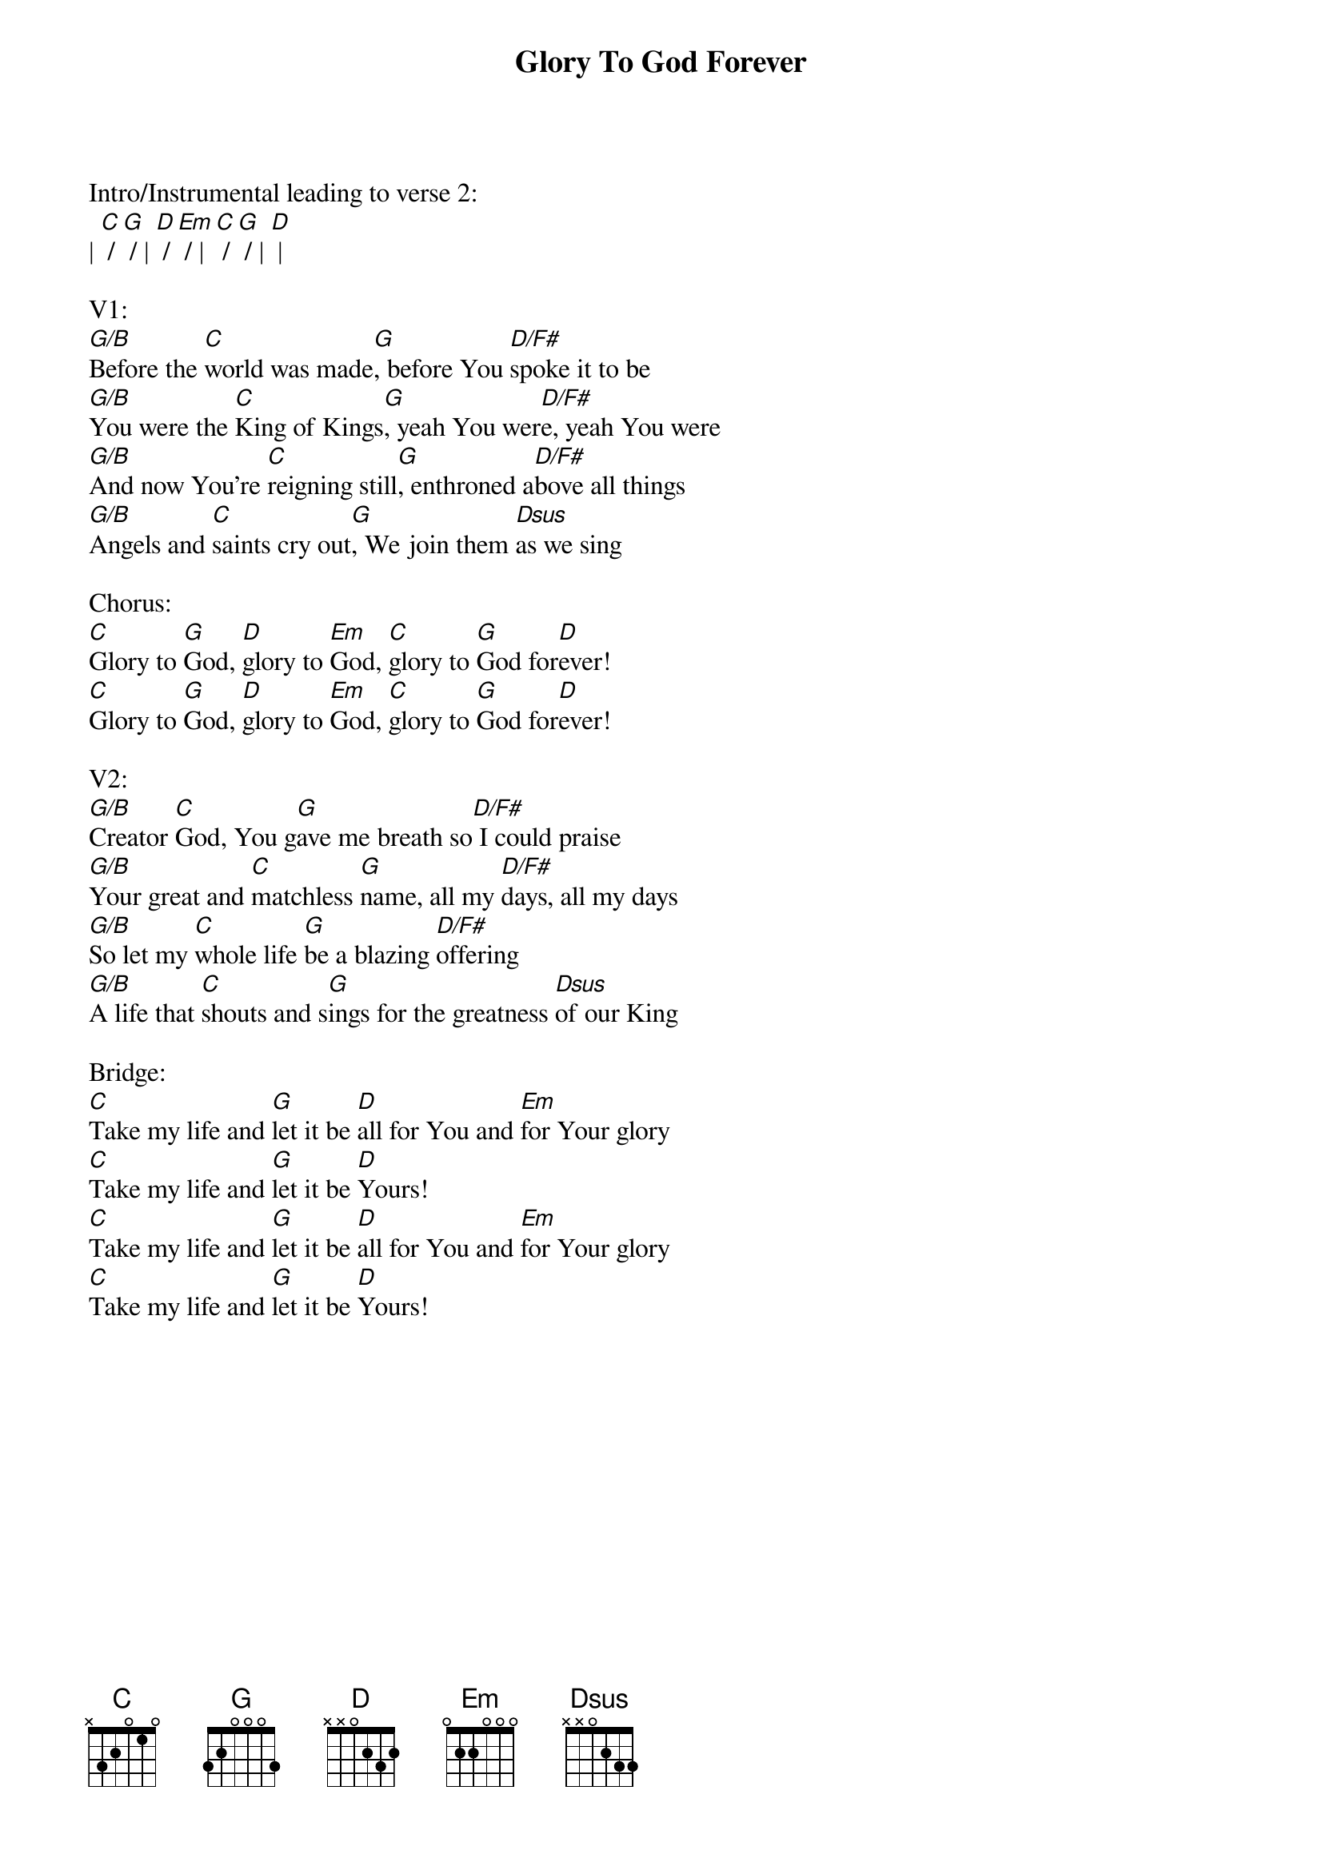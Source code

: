 {title:Glory To God Forever}
{artist:Fee}
{key:G}

Intro/Instrumental leading to verse 2:
| [C] / [G] / | [D] / [Em] / | [C] / [G] / | [D] |

V1:
[G/B]Before the [C]world was made[G], before You [D/F#]spoke it to be
[G/B]You were the [C]King of Kings[G], yeah You wer[D/F#]e, yeah You were
[G/B]And now You’re [C]reigning still[G], enthroned a[D/F#]bove all things
[G/B]Angels and [C]saints cry out[G], We join them [Dsus]as we sing

Chorus:
[C]Glory to [G]God, [D]glory to [Em]God, [C]glory to [G]God for[D]ever!
[C]Glory to [G]God, [D]glory to [Em]God, [C]glory to [G]God for[D]ever!

V2:
[G/B]Creator [C]God, You g[G]ave me breath so[D/F#] I could praise
[G/B]Your great and [C]matchless [G]name, all my [D/F#]days, all my days
[G/B]So let my [C]whole life [G]be a blazing [D/F#]offering
[G/B]A life that [C]shouts and s[G]ings for the greatness [Dsus]of our King

Bridge:
[C]Take my life and [G]let it be [D]all for You and [Em]for Your glory
[C]Take my life and [G]let it be [D]Yours!
[C]Take my life and [G]let it be [D]all for You and [Em]for Your glory
[C]Take my life and [G]let it be [D]Yours!
